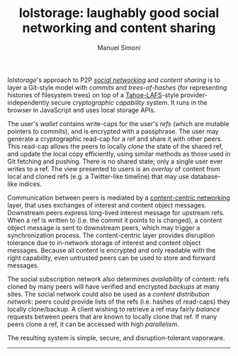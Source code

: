#+OPTIONS: toc:nil num:nil
#+TITLE: lolstorage: laughably good social networking and content sharing
#+AUTHOR: Manuel Simoni
#+EMAIL: msimoni@gmail.com

/lolstorage/'s approach to P2P [[http://twitter.com][/social networking/]] and /content
sharing/ is to layer a Git-style model with /commits/ and
/trees-of-hashes/ (for representing histories of filesystem trees) on
top of a [[http://tahoe-lafs.org/~zooko/lafs.pdf][Tahoe-LAFS]]-style provider-independently secure /cryptographic
capability/ system. It runs in the browser in JavaScript and uses
local storage APIs.

The user's /wallet/ contains write-caps for the user's /refs/ (which
are mutable pointers to commits), and is encrypted with a
passphrase. The user may generate a cryptographic read-cap for a ref
and share it with other peers. This read-cap allows the peers to
locally /clone/ the state of the shared ref, and update the local copy
efficiently, using similar methods as those used in Git fetching and
pushing. There is no shared state; only a single user ever writes to a
ref. The view presented to users is an /overlay/ of content from local
and cloned refs (e.g. a Twitter-like timeline) that may use
database-like indices.

Communication between peers is mediated by a [[http://www.ccnx.org][content-centric
networking]] layer, that uses exchanges of interest and content object
messages.  Downstream peers express long-lived interest message for
upstream refs.  When a ref is written to (i.e. the commit it points to
is changed), a content object message is sent to downstream peers,
which may trigger a synchronization process.  The content-centric
layer provides disruption tolerance due to in-network storage of
interest and content object messages.  Because all content is
encrypted and only readable with the right capability, even untrusted
peers can be used to store and forward messages.

The social subscription network also determines /availability/ of
content: refs cloned by many peers will have verified and encrypted
/backups/ at many sites. The social network could also be used as a
/content distribution network/: peers could provide lists of the refs
(i.e. hashes of read-caps) they locally clone/backup. A client wishing
to retrieve a ref may fairly /balance/ requests between peers that are
known to locally clone that ref. If many peers clone a ref, it can be
accessed with high /parallelism/.

The resulting system is simple, secure, and disruption-tolerant vaporware.
------------------
